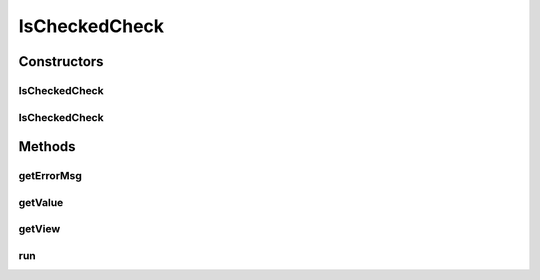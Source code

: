 .. java:import:: android.widget CompoundButton

.. java:import:: android.widget TextView

IsCheckedCheck
==============

.. java:package:: com.eddmash.validation.checks
   :noindex:

.. java:type:: public class IsCheckedCheck extends ValidationCheck

Constructors
------------
IsCheckedCheck
^^^^^^^^^^^^^^

.. java:constructor:: public IsCheckedCheck(CompoundButton compoundButton, String errorMessage)
   :outertype: IsCheckedCheck

IsCheckedCheck
^^^^^^^^^^^^^^

.. java:constructor:: public IsCheckedCheck(CompoundButton compoundButton)
   :outertype: IsCheckedCheck

Methods
-------
getErrorMsg
^^^^^^^^^^^

.. java:method:: @Override public String getErrorMsg()
   :outertype: IsCheckedCheck

getValue
^^^^^^^^

.. java:method:: @Override protected String getValue()
   :outertype: IsCheckedCheck

getView
^^^^^^^

.. java:method:: @Override protected TextView getView()
   :outertype: IsCheckedCheck

run
^^^

.. java:method:: @Override public boolean run()
   :outertype: IsCheckedCheck

